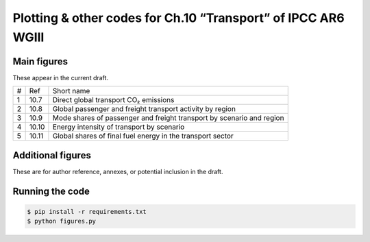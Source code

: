 Plotting & other codes for Ch.10 “Transport” of IPCC AR6 WGIII
**************************************************************

Main figures
============
These appear in the current draft.

==== ===== ==========
#    Ref   Short name
---- ----- ----------
1    10.7  Direct global transport CO₂ emissions
2    10.8  Global passenger and freight transport activity by region
3    10.9  Mode shares of passenger and freight transport by scenario and region
4    10.10 Energy intensity of transport by scenario
5    10.11 Global shares of final fuel energy in the transport sector
==== ===== ==========


Additional figures
==================
These are for author reference, annexes, or potential inclusion in the draft.


Running the code
================

.. code-block::

   $ pip install -r requirements.txt
   $ python figures.py
